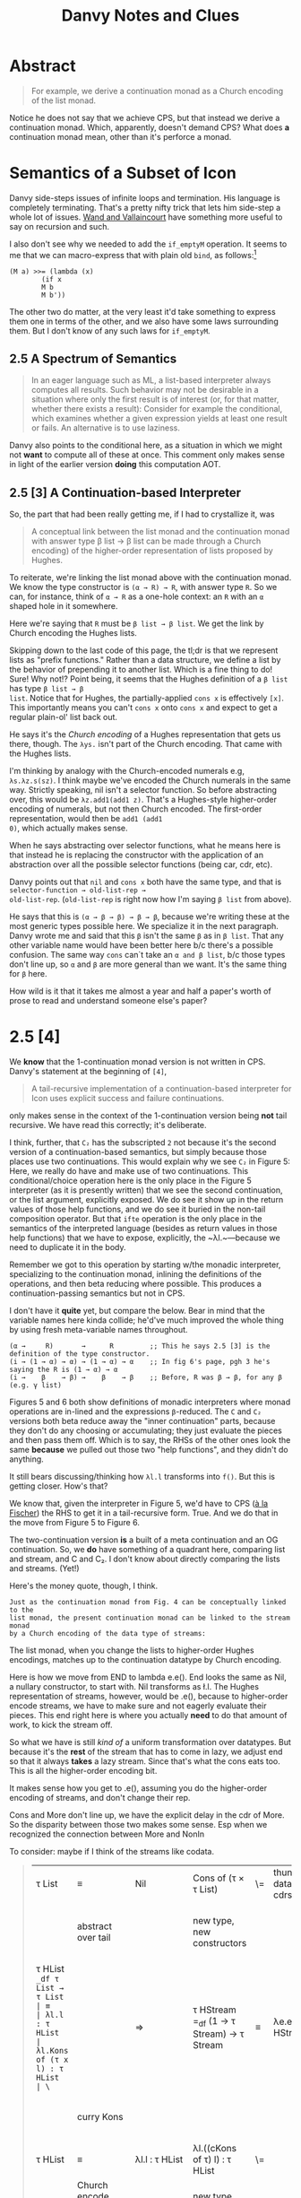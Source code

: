 #+TITLE: Danvy Notes and Clues 
#+LATEX_COMPILER: xelatex
#+LATEX_HEADER: \usepackage[AUTO]{polyglossia}
#+LATEX_HEADER: \usepackage{upquote}
#+LATEX_HEADER: \setmonofont{DejaVuSansMono}[Scale=MatchLowercase]

* Abstract 

#+BEGIN_QUOTE
For example, we derive a continuation monad as a Church encoding of
the list monad.
#+END_QUOTE

Notice he does not say that we achieve CPS, but that instead we derive
a continuation monad. Which, apparently, doesn't demand CPS? What does
*a* continuation monad mean, other than it's perforce a monad. 

* Semantics of a Subset of Icon

Danvy side-steps issues of infinite loops and termination. His
language is completely terminating. That's a pretty nifty trick that
lets him side-step a whole lot of issues. [[https://dl.acm.org/doi/pdf/10.1145/1016850.1016861][Wand and Vallaincourt]] have
something more useful to say on recursion and such.

I also don't see why we needed to add the ~if_emptyM~ operation. It
seems to me that we can macro-express that with plain old ~bind~, as
follows:[fn:1]

#+BEGIN_SRC racket
(M a) >>= (lambda (x)
	    (if x
		M b
		M b'))
#+END_SRC

The other two do matter, at the very least it'd take something to
express them one in terms of the other, and we also have some laws
surrounding them. But I don't know of any such laws for ~if_emptyM~.


** 2.5  A Spectrum of Semantics

#+BEGIN_QUOTE
In an eager language such as ML, a list-based interpreter always
computes all results. Such behavior may not be desirable in a
situation where only the first result is of interest (or, for that
matter, whether there exists a result): Consider for example the
conditional, which examines whether a given expression yields at least
one result or fails. An alternative is to use laziness.
#+END_QUOTE

Danvy also points to the conditional here, as a situation in which we
might not *want* to compute all of these at once. This comment only
makes sense in light of the earlier version *doing* this computation
AOT.

** 2.5 [3] A Continuation-based Interpreter

So, the part that had been really getting me, if I had to crystallize
it, was 

#+BEGIN_QUOTE 
A conceptual link between the list monad and the continuation monad
with answer type β list → β list can be made through a Church
encoding) of the higher-order representation of lists proposed by
Hughes.
#+END_QUOTE

To reiterate, we're linking the list monad above with the continuation
monad. We know the type constructor is ~(α → R) → R~, with answer type
~R~. So we can, for instance, think of ~α → R~ as a one-hole context:
an ~R~ with an ~α~ shaped hole in it somewhere.

Here we're saying that ~R~ must be ~β list → β list~. We get the link
by Church encoding the Hughes lists. 

Skipping down to the last code of this page, the tl;dr is that we
represent lists as "prefix functions." Rather than a data structure,
we define a list by the behavior of prepending it to another
list. Which is a fine thing to do! Sure! Why not!? Point being, it
seems that the Hughes definition of a ~β list~ has type ~β list → β
list~. Notice that for Hughes, the partially-applied ~cons x~ is
effectively ~[x]~. This importantly means you can't ~cons x~ onto
~cons x~ and expect to get a regular plain-ol' list back out.

He says it's the /Church encoding/ of a Hughes representation that
gets us there, though. The ~λys.~ isn't part of the Church
encoding. That came with the Hughes lists. 

I'm thinking by analogy with the Church-encoded numerals e.g,
~λs.λz.s(sz)~. I think maybe we've encoded the Church numerals in the
same way. Strictly speaking, nil isn't a selector function. So before
abstracting over, this would be ~λz.add1(add1 z)~. That's a
Hughes-style higher-order encoding of numerals, but not then Church
encoded. The first-order representation, would then be ~add1 (add1
0)~, which actually makes sense.

When he says abstracting over selector functions, what he means here
is that instead he is replacing the constructor with the application
of an abstraction over all the possible selector functions (being car,
cdr, etc).

Danvy points out that ~nil~ and ~cons x~ both have the same type, and
that is ~selector-function → old-list-rep →
old-list-rep~. (~old-list-rep~ is right now how I'm saying ~β list~
from above). 

He says that this is ~(α → β → β) → β → β~, because we're writing
these at the most generic types possible here. We specialize it in the
next paragraph. Danvy wrote me and said that this ~β~ isn't the same
~β~ as in ~β list~. That any other variable name would have been
better here b/c there's a possible confusion. The same way ~cons~
can`t take an ~α and β list~, b/c those types don't line up, so ~α~
and ~β~ are more general than we want. It's the same thing for ~β~
here.

How wild is it that it takes me almost a year and half a paper's worth
of prose to read and understand someone else's paper?

* 2.5 [4] 

We *know* that the 1-continuation monad version is not written in
CPS. Danvy's statement at the beginning of ~[4]~,

#+BEGIN_QUOTE
A tail-recursive implementation of a continuation-based interpreter
for Icon uses explicit success and failure continuations.
#+END_QUOTE

only makes sense in the context of the 1-continuation version being
*not* tail recursive. We have read this correctly; it's deliberate. 

I think, further, that ~C₂~ has the subscripted ~2~ not because it's
the second version of a continuation-based semantics, but simply
because those places use two continuations. This would explain why we
see ~C₂~ in Figure 5: Here, we really do have and make use of two
continuations. This conditional/choice operation here is the only
place in the Figure 5 interpreter (as it is presently written) that we
see the second continuation, or the list argument, explicitly
exposed. We do see it show up in the return values of those help
functions, and we do see it buried in the non-tail composition
operator. But that ~ifte~ operation is the only place in the semantics
of the interpreted language (besides as return values in those help
functions) that we have to expose, explicitly, the ~λl.~—because we
need to duplicate it in the body. 

Remember we got to this operation by starting w/the monadic
interpreter, specializing to the continuation monad, inlining the
definitions of the operations, and then beta reducing where
possible. This produces a continuation-passing semantics but not in
CPS. 

I don't have it *quite* yet, but compare the below. Bear in mind that
the variable names here kinda collide; he'd've much improved the whole
thing by using fresh meta-variable names throughout.

#+BEGIN_EXAMPLE
 (α →     R)       →      R         ;; This he says 2.5 [3] is the definition of the type constructor.
 (i → (1 → α) → α) → (1 → α) → α    ;; In fig 6's page, pgh 3 he's saying the R is (1 → α) → α
 (i →    β    → β) →    β    → β    ;; Before, R was β → β, for any β (e.g. γ list) 
#+END_EXAMPLE

Figures 5 and 6 both show definitions of monadic interpreters where
monad operations are in-lined and the expressions ~β~-reduced. The ~C~
and ~C₂~ versions both beta reduce away the "inner continuation"
parts, because they don't do any choosing or accumulating; they just
evaluate the pieces and then pass them off. Which is to say, the RHSs
of the other ones look the same *because* we pulled out those two
"help functions", and they didn't do anything. 

It still bears discussing/thinking how ~λl.l~ transforms into
~f()~. But this is getting closer. How's that?  

We know that, given the interpreter in Figure 5, we'd have to CPS ([[https://pdfs.semanticscholar.org/a9f0/aa4118e29f94d904a21810f83499ae13a98f.pdf][à
la Fischer]]) the RHS to get it in a tail-recursive form. True. And we
do that in the move from Figure 5 to Figure 6.

The two-continuation version *is* a built of a meta continuation and
an OG continuation. So, we *do* have something of a quadrant here,
comparing list and stream, and C and C₂. I don't know about directly
comparing the lists and streams. (Yet!)

Here's the money quote, though, I think.

#+BEGIN_EXAMPLE
Just as the continuation monad from Fig. 4 can be conceptually linked to the
list monad, the present continuation monad can be linked to the stream monad
by a Church encoding of the data type of streams:
#+END_EXAMPLE

The list monad, when you change the lists to higher-order Hughes
encodings, matches up to the continuation datatype by Church encoding.

Here is how we move from END to lambda e.e(). End looks the same as
Nil, a nullary constructor, to start with. Nil transforms as \l.l. The
Hughes representation of streams, however, would be \e.e(), because to
higher-order encode streams, we have to make sure and not eagerly
evaluate their pieces. This end right here is where you actually
*need* to do that amount of work, to kick the stream off. 

So what we have is still /kind of/ a uniform transformation over
datatypes. But because it's the *rest* of the stream that has to come
in lazy, we adjust end so that it always *takes* a lazy stream. Since
that's what the cons eats too. This is all the higher-order encoding
bit.

It makes sense how you get to \e.e(), assuming you do the higher-order
encoding of streams, and don't change their rep. 

Cons and More don't line up, we have the explicit delay in the cdr of
More. So the disparity between those two makes some sense. Esp when we
recognized the connection between More and NonIn

To consider: maybe if I think of the streams like codata. 


#+BEGIN_QUOTE
| τ List                                                                 | ≡                                       | Nil                                             | Cons of (τ × τ List)                            | \= | thunk datatype's cdrs | ⇒ | τ Stream                                                                                           | ≡                                       | End                                             | More of (τ × (1 → τ Stream))                    |
|                                                                        | abstract over tail                      |                                                 | new type, new constructors                      |    |                       |   | (NB: Hughes streams come in thunked)                                                               | abstract over thunked tail              |                                                 | new types, new constructors                     |
| τ HList =_df τ List → τ List                                           | ≡                                       | λl.l : τ HList                                  | λl.Kons of (τ x l) : τ HList                    | \= |                       | ⇒ | τ HStream =_df (1 → τ Stream) → τ Stream                                                           | ≡                                       | λe.e() : τ HStream                              | λe.Mure of (τ × e) : τ HStream                  |
|                                                                        | curry Kons                              |                                                 |                                                 |    |                       |   |                                                                                                    | curry Mure                              |                                                 | same type b/c we don't prematurely eval e       |
| τ HList                                                                | ≡                                       | λl.l : τ HList                                  | λl.((cKons of τ) l) : τ HList                   | \= |                       | ⇒ | τ HStream                                                                                          | ≡                                       | λe.e() : τ HStream                              | λe.((cMure of τ) e) : τ HStream                 |
|                                                                        | Church encode (abstract over selector)  |                                                 | new type, new constructors                      |    |                       |   | Church encode (abstract over selector)                                                             |                                         |                                                 | new type, new constructors                      |
| τ CList =_df (τ → τ HList) → τ HList                                   | ≡                                       | Nul \= λsc.λl.l : τ CList                       | Qons x \= λsc.λl.(sc x) l : τ CList             | \= |                       | ⇒ | τ CStream =_df (τ → τ HStream)  → τ HStream                                                        | ≡                                       | Ind \= λsm.λe.e() : τ CStream                   | Just x \= λsm.λe.(sm x) e : τ CStream           |
|                                                                        |                                         |                                                 | where Qons : τ → τ CList                        |    |                       |   |                                                                                                    |                                         |                                                 | And Just : τ → τ CStream                        |
|                                                                        |                                         |                                                 |                                                 |    |                       |   |                                                                                                    |                                         |                                                 | However, also we could equally well construct   |
|                                                                        |                                         | Unchanged from above                            | NonIn x xs \= λsc.λl.(sc x) xs : τ CList        |    |                       |   |                                                                                                    |                                         | Unchanged from above                            | Mower x xs \= λsm.λe(sm x) xs : τ CStream       |
|                                                                        |                                         |                                                 | Unchanged from above                            |    |                       |   |                                                                                                    |                                         |                                                 | And Mower \= τ → (τ → τ CStream) → τ CStream    |
|                                                                        | α  equivalent to                        |                                                 |                                                 |    |                       |   |                                                                                                    | α equivalent to                         |                                                 |                                                 |
|                                                                        | ≡                                       | Nul \=  λk.λl.l : τ CList                       | Qons x \= λk.λl.((k x) l)  : τ CList            | \= |                       | ⇒ |                                                                                                    | ≡                                       | Ind \= λk.λf.f() : τ CStream                    | Mower x xs \= λk.λf.(k x) xs : τ CStream        |
|                                                                        |                                         | true just b/c λl.l : τ HList                    | Here l ηs away                                  |    |                       |   |                                                                                                    |                                         |                                                 |                                                 |
| τ (τ HList) C =_df (τ → τ HList) → τ HList                             |                                         | Nul \=  λk.λl.l : τ (τ HList) C                 | Qons x \= λk.λl.((k x) l)  : τ (τ HList) C      | \= |                       | ⇒ | τ (τ HStream) C₂ =_df (τ → τ HStream) → τ HStream                                                  |                                         | Ind \= λk.λf.f() : τ (τ HStream) C₂             | Mower x xs \= λk.λf.(k x) xs : τ (τ HStream) C₂ |
|                                                                        | an instance of the more general         |                                                 |                                                 |    |                       |   |                                                                                                    | an instance of the more general         |                                                 |                                                 |
| τ (σ HList) C =_df (τ → σ HList) → σ HList                             |                                         | Uniformly change the type                       | Uniformly change the type                       |    |                       |   | τ (σ HStream) C₂ =_df (τ →  σ HStream) → σ HStream                                                 |                                         | uniformly change the type                       | uniformly change the type                       |
|                                                                        | an instance of the more general         |                                                 |                                                 |    |                       |   |                                                                                                    | an instance of the more general         |                                                 |                                                 |
| τ (σ List → σ List) C =_df (τ → (σ List → σ List)) → (σ List → σ List) |                                         | Uniformly change the type                       | Uniformly change the type                       |    |                       |   | τ ((1 → σ Stream) → σ Stream) C₂ =_df (τ →  (1 → σ Stream) → σ Stream) → (1 → σ Stream) → σ Stream |                                         | Uniformly change the type                       | uniformly change the type                       |
|                                                                        | an instance of the more general         |                                                 |                                                 |    |                       |   |                                                                                                    | an instance of the more general         |                                                 |                                                 |
| τ (δ → δ) C =_df (τ → (δ → δ)) → (δ → δ)                               |                                         | Uniformly change the type                       | Uniformly change the type                       |    |                       |   | τ ((1 → δ) → δ) C₂ =_df (τ →  (1 → δ) → δ) → (1 → δ) → δ                                           |                                         | Uniformly change the type                       | uniformly change the type                       |
|                                                                        | an instance of the more general         |                                                 |                                                 |    |                       |   |                                                                                                    | an instance of the more general         |                                                 |                                                 |
| τ γ C =_df (τ → γ) → γ for answer type γ                               |                                         | This type is too general for these two programs | This type is too general for these two programs |    |                       |   | τ γ C₂ =_df (τ → γ) → γ for answer type γ                                                          |                                         | This type is too general for these two programs | This type is too general for these two programs |
|                                                                        | which notationally we normally elide as |                                                 |                                                 |    |                       |   |                                                                                                    | which notationally we normally elide as |                                                 |                                                 |
| τ C =_df (τ → γ) → γ for answer type γ                                 |                                         |                                                 |                                                 |    |                       |   | τ C =_df (τ → γ) → γ for answer type γ                                                             |                                         |                                                 |                                                 |
|                                                                        |                                         |                                                 |                                                 |    |                       |   |                                                                                                    |                                         |                                                 |                                                 |
#+END_QUOTE


Like a burning building ... 

#+BEGIN_QUOTE
| from CList           | from CStream           |
| λm.(((m cCons) Nil)) | λm.((m Just) (λ1.Nil)) |
|                      |                        |
#+END_QUOTE

There is something here interesting about ~cMore~. Because that ~xs~
comes from effectively nowhere, we have to return something that will
demand the ~xs~ in order to continue.

* Our Version 

What's difficult about this version is that we have this ~delay~
operator. That's the trouble. The datatype doesn't *start* lazy, it's
constructed from a computation that *produces* a DList.

This feels monadic. The constructor takes in a computation. And what
do we mean by a computation? We mean a function from <something?> that
produces a ~lazy~ DList. 

The Delay constructor itself isn't lazy. The delay constructor eagerly
consumes the computation. That's fine. It's that there's something
lazy about what that computation _produces_. So, what is it that such
a computation produces, and does that mean that the datatype of the
computation is now mutually dependent upon the type of the DList? 

So then, what is a computation C? ~τ~ are the types of the elements of
the streams. These were numbers for Danvy. For us, ~τ~s are states.

We don't need to care that we are using these computations for logic
programming relations. What do we care about? Could it be just that
the constructor itself takes in the Delayed stream? Could that be
sufficient? And we don't care, for the purposes of this dotatype and
constructor, how it got that way? So, that is, Delay of 

The computation for us *actually* is the
arguments to the relation. What *must* those be?

One might think of these as a function from a computation that
produces a stream of taus to a () -> List Taus. I don't know how to
think about that stuff.

#+BEGIN_QUOTE
| C : C τ → (1 → τ Stream) |
#+END_QUOTE

However, that expression just evaluates to a stream of some kind. I
don't know if the fact of how the code creates the stream matters.

I'm re-reading the "... Without Even Being Odd" paper, to remind
myself of how this related in with our stream definitions. Wadler's
paper is about the preferred syntax for lazy bindings, because the
at-the-time common syntax suggested an unfortunate quirk in using lazy
evaluation (namely using those lazily constructed data forced too much
evaluation.)

The implementations in Wadler's paper offer a map operator (bind), an
infinite stream generator (useful), and the DTs themselves.

It seems like we can view our datatype either as fusing together the
two mutually recursive datatypes in the even style with difficulty or
as fusing together the two mutually recursive datatypes in the Odd
style with difficulty. 

Our relations look like their countdown from the even style
w/difficulty.

| () -> DT a | Delay DT a | 

#+BEGIN_QUOTE
| DT a | :     | Nil | End                    | Cons a DT a                  | More/arg a (() -> DT a)          | Delay |
|      |       |     | λl.l()                 | λl.cons a l                  | λl.more a l                      |       |
|      |       |     | λl.l()                 | λl.(cons a) l                | λl.(more a) l                    |       |
| must | fix   |     | an                     | order                        | all                              |       |
|      |       |     | λc.λm2.λl.l()          | λc.λm2.λl.(c a) l            | λc.λm2.λl.(m2 a) l               |       |
| now  | we    |     | will                   | create                       | each                             |       |
|      |       |     | End = λc.λm2.λl.l()    | Cons a = λc.λm2.λl.(c a) l   | More2 a xs = λc.λm2.λl.(m2 a) xs |       |
| The  | above |     | might be wrong becaues | we might need an  on the END | This xs must be a thunk?         |       |
|      |       |     |                        |                              |                                  |       |
#+END_QUOTE


#+BEGIN_QUOTE
| τ DList                                    | ≡ | Nil               | Cons of (τ × τ DList)           | Delay of (1 → τ DList)         |                                                               |
| Change representing a sometimes thunkd cdr |   |                   |                                 |                                |                                                               |
| τ DStream                                  | ≡ | End               | Cons of (τ × τ DStream())       | Delay of τ DStream             | Don't know about this representation of what's going on       |
| τ HDStream =_df τ DStream → τ DStream      |   | λl.l() : τ HDList | λl.Kons of (τ x l()) : τ HDList | λe.Dilay of τ DList : τ HDList | I think somehow we say that invoking a DStream gets a DStream |
|                                            |   |                   |                                 |                                |                                                               |
|                                            |   |                   |                                 |                                |                                                               |
#+END_QUOTE

** Mitch and I find a bug in Danvy in that ifEmptyC takes the xs and ys arguments in the wrong order.

** We also discover a notational bug, that only if one reads the C2 expressions as uncurried are they in tail-form. Otherwise, they arent'

Based on that we discover how, precisely, the thunking of the cdrs of
the datatypes takes a non-tail form expression to tail form: b/c the
thunk delays the evaluation of a nested computation. That's only
sort-of true, though. If you're allowed to curry and uncurry at your
leisure, then it shouldn't really matter. 

So. What we've discovered, I think, is that the problem is the
following: we must take this "thunking the cdrs", a meta-operation
over the datatypes transforming a DT from one to another, and now make
it /internal/ /to/ the DT itself.

Then oughtn't we be able to reach what we're after as a result of
sk/fk transformation over the CBV encoding of the delay terms?

This might argue for building force and delay as components of the
easy language, and run of the delay monad, and then trying to build
this operation on top of /that/? Stacked /that/ way?

#+BEGIN_SRC racket
(define (valof-cps e env-cps k)
  (match e
    ;;  ...
    [`(delay ,e1) (lambda (k) (valof-cps env-cps k))]
    [`(force ,d-exp) (valof-cps d-exp env-cps (lambda (del) (del k)))]
    [`(lambda (,x) ,body)
     (lambda (a k)
       (valof-cps body
                  (lambda (y k^)
                    (if (eqv? x y)
                        (k^ a)
                        (env-cps y k^)))
                  k))] 
    [`(,rator ,rand)
     (valof-cps rator env-cps
                (lambda (p-cps)
                  (valof-cps rand env-cps
                             (lambda (a)
                               (p-cps a k)))))]))
#+END_SRC

But it might also well be that we /can't/ simply define the lambdas themselves with datatypes, and that's probably so. 

http://blog.ielliott.io/lambdas-are-codatatypes/

Maybe I have to do something with them, or think about it that way.

We'll build our (here, below "a"s) with the λ encoding, and we'll know
something about how that's constructed, that will guarantee to *allow*
us to build a delay operation. Pass along the parameters to an
underlying lambda. Go from there. 

CPS a la Fischer or CPS a la Plotkin?

#+BEGIN_QUOTE
| DT a | :                                     | Nil                  | Cons a DT a                  | More a DT a                        | Delay DT a             |                                                |
|      |                                       | λk.λl.k l            | λk.λl.k (cons a l)           |                                    | λk.λl.k (λk. (l k))    |                                                |
|      | or to reorder the ks                  | λl.λk.k l            | λl.λk.k (cons a l)           |                                    | λl.λk.k (λk. (l k))    |                                                |
|      | do we need that eta, or can we reduce |                      |                              |                                    | λl.λk.k l              | we must not need the eta, since we pass as arg |
|      | so how do you CSP the delay part      | Nil := λsk.λl.λk.k l | Cons x := λsk.λl.λk.(sc x l) | More x xs := λsk.λl.λk.((sk x) xs) | Delay := λsk.λl.λk.k l |                                                |
|      | This is like our operator             |                      |                              |                                    |                        |                                                |
|      | which means l must be...?             |                      |                              |                                    |                        |                                                |
#+END_QUOTE

The thing is, we have to be producing Delaying a DT a. That's what it has to be a delay *of*. 
So whatever we get when we invoke the delay (with Run, that is) must itself be a DT. 

It might be we just return the underlying delayed operation. 
It might be we return a bundle of the success and failure computations back up? 

| from CList           |   |
| λm.(((m cCons) Nil)) |   |
|                      |   |

And this has to be it. ~f (Y f) = (Y f)~

#+BEGIN_QUOTE
(run 1 (q) (foo q))

(define-relation (foo q) 
  (disj (== 'a q) (foo q)))
#+END_QUOTE

<Delay>
Δ (foo q)

Delay Shift Reset

<Δ (foo q), iSK, iFK>

** Here, we attempt to encode Wadler's easy streams

Delay is a difficult operation in an eager language. Here, we try to
code around this difficulty. We can encode force and delay in a
continuation passing style. , we can write these stream datatypes as
instances of probably codata expressions in lambda datatypes

*** How would we encode two mutually recursive datatypes with lambdas? 

#+BEGIN_QUOTE
| τ EvenStream       | ≡ | (Delay τ EvenStream_) | with | τ EvenStream_                                     | ≡ | Nil_                   | Cons of (τ × τ EvenStream)         |
|                    |   |                       |      |                                                   |   |                        |                                    |
| τ HEvenStream =_df | ≡ |                       |      | τ HEvenStream_ =_df τ EvenStream -> τ EvenStream_ |   | λe.e() :τ HEvenStream_ | (λe.(Cons τ × e)) : τ HEvenStream_ |
|                    |   |                       |      |                                                   |   |                        |                                    |

#+END_QUOTE

# Data + Codata 

We are constructing *either* data or codata. They are either finite or
infinite. We know when we are constructing data. I *sometimes* know
when I'm encoding codata. Codata are the generators and such, as well
as unproductiveo. What we have aren't data. They aren't codata. These
things aren't a datatype. 

When we use them, IIUC, we use all and only guarded corecursions (via
~define-relation~). So. Might be that I need to go through the effort
at first, type level, to determine whether or not they produce data or
codata. So, undecidable problem in the type system? 






* Footnotes

[fn:1] See though, the remark we highlight in 2.5. This seems to
suggest that he *intends*, especially, for all three pieces to
evaluate eagerly, and then we select over it. The way the naive,
malformed CPS transform of an if would evaluate all three pieces and
then choose. 



